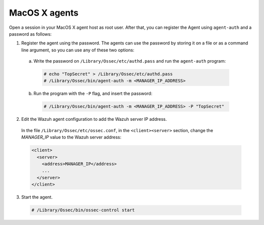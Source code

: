 .. Copyright (C) 2020 Wazuh, Inc.

.. _macos-password-registration:

MacOS X agents
==============

Open a session in your MacOS X agent host as root user. After that, you can register the Agent using ``agent-auth`` and a password as follows:

1. Register the agent using the password. The agents can use the password by storing it on a file or as a command line argument, so you can use any of these two options:

  a) Write the password on ``/Library/Ossec/etc/authd.pass`` and run the ``agent-auth`` program:

    .. code-block:: console

      # echo "TopSecret" > /Library/Ossec/etc/authd.pass
      # /Library/Ossec/bin/agent-auth -m <MANAGER_IP_ADDRESS>


  b) Run the program with the ``-P`` flag, and insert the password:

    .. code-block:: console

      # /Library/Ossec/bin/agent-auth -m <MANAGER_IP_ADDRESS> -P "TopSecret"


2. Edit the Wazuh agent configuration to add the Wazuh server IP address.

  In the file ``/Library/Ossec/etc/ossec.conf``, in the ``<client><server>`` section, change the *MANAGER_IP* value to the Wazuh server address:

  .. code-block:: xml

    <client>
      <server>
        <address>MANAGER_IP</address>
        ...
      </server>
    </client>

3. Start the agent.

  .. code-block:: console

    # /Library/Ossec/bin/ossec-control start